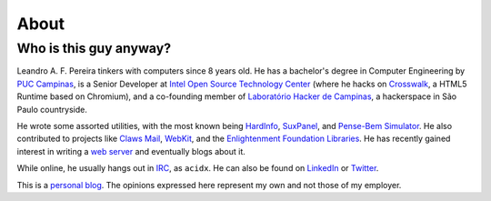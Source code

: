 About
=====

Who is this guy anyway?
~~~~~~~~~~~~~~~~~~~~~~~

.. image:: http://a0.twimg.com/profile_images/54637340/Adium_Icon.png
    :alt: me
    :align: right


Leandro A. F. Pereira tinkers with computers since 8 years old. He has a
bachelor's degree in Computer Engineering by `PUC Campinas`_, is a Senior
Developer at `Intel Open Source Technology Center`_ (where he hacks on
`Crosswalk`_, a HTML5 Runtime based on Chromium), and a co-founding member
of `Laboratório Hacker de Campinas`_, a hackerspace in São Paulo
countryside.

He wrote some assorted utilities, with the most known being `HardInfo`_,
`SuxPanel`_, and `Pense-Bem Simulator`_.  He also contributed to projects
like `Claws Mail`_, `WebKit`_, and the `Enlightenment Foundation
Libraries`_.  He has recently gained interest in writing a `web server`_ and
eventually blogs about it.

While online, he usually hangs out in `IRC`_, as ``acidx``. He can also be
found on `LinkedIn`_ or `Twitter`_.

This is a `personal blog`_. The opinions expressed here represent my own and
not those of my employer.

.. _Twitter: http://twitter.com/lafp
.. _LinkedIn: http://www.linkedin.com/pub/leandro-pereira/20/883/578
.. _Crosswalk: http://crosswalk-project.org
.. _web server: https://github.com/lpereira/lwan
.. _personal blog: http://thinkpurpose.com/2013/02/24/views-not-my-own-2/
.. _PUC Campinas: http://www.puc-campinas.edu.br
.. _Intel Open Source Technology Center: http://01.org
.. _ProFUSION: http://profusion.mobi
.. _Laboratório Hacker de Campinas: http://lhc.net.br
.. _HardInfo: http://hardinfo.org
.. _SuxPanel: http://suxpanel.berlios.de
.. _Pense-Bem Simulator: http://labs.hardinfo.org/pb
.. _Claws Mail: http://claws-mail.org
.. _WebKit: http://webkit.org
.. _Enlightenment Foundation Libraries: http://enlightenment.org
.. _IRC: http://freenode.net
